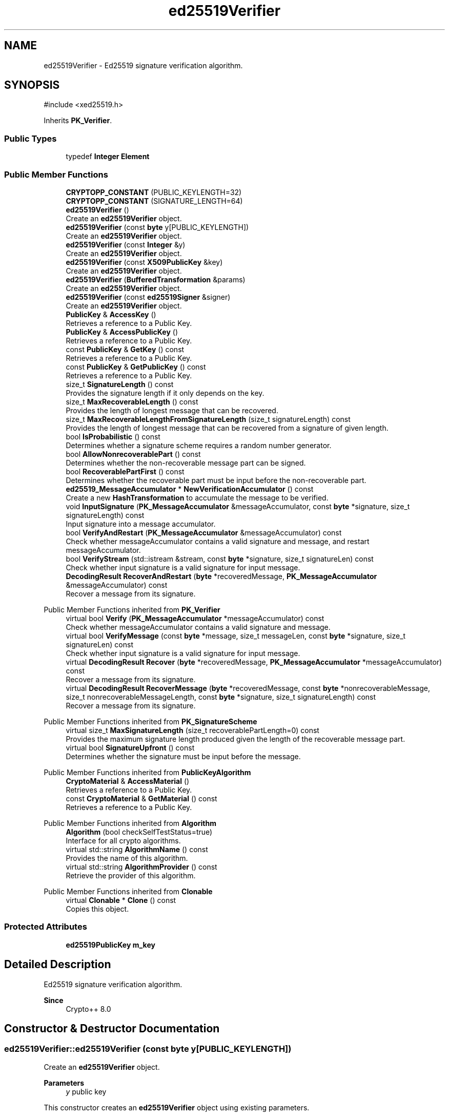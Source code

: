 .TH "ed25519Verifier" 3 "My Project" \" -*- nroff -*-
.ad l
.nh
.SH NAME
ed25519Verifier \- Ed25519 signature verification algorithm\&.  

.SH SYNOPSIS
.br
.PP
.PP
\fR#include <xed25519\&.h>\fP
.PP
Inherits \fBPK_Verifier\fP\&.
.SS "Public Types"

.in +1c
.ti -1c
.RI "typedef \fBInteger\fP \fBElement\fP"
.br
.in -1c
.SS "Public Member Functions"

.in +1c
.ti -1c
.RI "\fBCRYPTOPP_CONSTANT\fP (PUBLIC_KEYLENGTH=32)"
.br
.ti -1c
.RI "\fBCRYPTOPP_CONSTANT\fP (SIGNATURE_LENGTH=64)"
.br
.ti -1c
.RI "\fBed25519Verifier\fP ()"
.br
.RI "Create an \fBed25519Verifier\fP object\&. "
.ti -1c
.RI "\fBed25519Verifier\fP (const \fBbyte\fP y[PUBLIC_KEYLENGTH])"
.br
.RI "Create an \fBed25519Verifier\fP object\&. "
.ti -1c
.RI "\fBed25519Verifier\fP (const \fBInteger\fP &y)"
.br
.RI "Create an \fBed25519Verifier\fP object\&. "
.ti -1c
.RI "\fBed25519Verifier\fP (const \fBX509PublicKey\fP &key)"
.br
.RI "Create an \fBed25519Verifier\fP object\&. "
.ti -1c
.RI "\fBed25519Verifier\fP (\fBBufferedTransformation\fP &params)"
.br
.RI "Create an \fBed25519Verifier\fP object\&. "
.ti -1c
.RI "\fBed25519Verifier\fP (const \fBed25519Signer\fP &signer)"
.br
.RI "Create an \fBed25519Verifier\fP object\&. "
.ti -1c
.RI "\fBPublicKey\fP & \fBAccessKey\fP ()"
.br
.RI "Retrieves a reference to a Public Key\&. "
.ti -1c
.RI "\fBPublicKey\fP & \fBAccessPublicKey\fP ()"
.br
.RI "Retrieves a reference to a Public Key\&. "
.ti -1c
.RI "const \fBPublicKey\fP & \fBGetKey\fP () const"
.br
.RI "Retrieves a reference to a Public Key\&. "
.ti -1c
.RI "const \fBPublicKey\fP & \fBGetPublicKey\fP () const"
.br
.RI "Retrieves a reference to a Public Key\&. "
.ti -1c
.RI "size_t \fBSignatureLength\fP () const"
.br
.RI "Provides the signature length if it only depends on the key\&. "
.ti -1c
.RI "size_t \fBMaxRecoverableLength\fP () const"
.br
.RI "Provides the length of longest message that can be recovered\&. "
.ti -1c
.RI "size_t \fBMaxRecoverableLengthFromSignatureLength\fP (size_t signatureLength) const"
.br
.RI "Provides the length of longest message that can be recovered from a signature of given length\&. "
.ti -1c
.RI "bool \fBIsProbabilistic\fP () const"
.br
.RI "Determines whether a signature scheme requires a random number generator\&. "
.ti -1c
.RI "bool \fBAllowNonrecoverablePart\fP () const"
.br
.RI "Determines whether the non-recoverable message part can be signed\&. "
.ti -1c
.RI "bool \fBRecoverablePartFirst\fP () const"
.br
.RI "Determines whether the recoverable part must be input before the non-recoverable part\&. "
.ti -1c
.RI "\fBed25519_MessageAccumulator\fP * \fBNewVerificationAccumulator\fP () const"
.br
.RI "Create a new \fBHashTransformation\fP to accumulate the message to be verified\&. "
.ti -1c
.RI "void \fBInputSignature\fP (\fBPK_MessageAccumulator\fP &messageAccumulator, const \fBbyte\fP *signature, size_t signatureLength) const"
.br
.RI "Input signature into a message accumulator\&. "
.ti -1c
.RI "bool \fBVerifyAndRestart\fP (\fBPK_MessageAccumulator\fP &messageAccumulator) const"
.br
.RI "Check whether messageAccumulator contains a valid signature and message, and restart messageAccumulator\&. "
.ti -1c
.RI "bool \fBVerifyStream\fP (std::istream &stream, const \fBbyte\fP *signature, size_t signatureLen) const"
.br
.RI "Check whether input signature is a valid signature for input message\&. "
.ti -1c
.RI "\fBDecodingResult\fP \fBRecoverAndRestart\fP (\fBbyte\fP *recoveredMessage, \fBPK_MessageAccumulator\fP &messageAccumulator) const"
.br
.RI "Recover a message from its signature\&. "
.in -1c

Public Member Functions inherited from \fBPK_Verifier\fP
.in +1c
.ti -1c
.RI "virtual bool \fBVerify\fP (\fBPK_MessageAccumulator\fP *messageAccumulator) const"
.br
.RI "Check whether messageAccumulator contains a valid signature and message\&. "
.ti -1c
.RI "virtual bool \fBVerifyMessage\fP (const \fBbyte\fP *message, size_t messageLen, const \fBbyte\fP *signature, size_t signatureLen) const"
.br
.RI "Check whether input signature is a valid signature for input message\&. "
.ti -1c
.RI "virtual \fBDecodingResult\fP \fBRecover\fP (\fBbyte\fP *recoveredMessage, \fBPK_MessageAccumulator\fP *messageAccumulator) const"
.br
.RI "Recover a message from its signature\&. "
.ti -1c
.RI "virtual \fBDecodingResult\fP \fBRecoverMessage\fP (\fBbyte\fP *recoveredMessage, const \fBbyte\fP *nonrecoverableMessage, size_t nonrecoverableMessageLength, const \fBbyte\fP *signature, size_t signatureLength) const"
.br
.RI "Recover a message from its signature\&. "
.in -1c

Public Member Functions inherited from \fBPK_SignatureScheme\fP
.in +1c
.ti -1c
.RI "virtual size_t \fBMaxSignatureLength\fP (size_t recoverablePartLength=0) const"
.br
.RI "Provides the maximum signature length produced given the length of the recoverable message part\&. "
.ti -1c
.RI "virtual bool \fBSignatureUpfront\fP () const"
.br
.RI "Determines whether the signature must be input before the message\&. "
.in -1c

Public Member Functions inherited from \fBPublicKeyAlgorithm\fP
.in +1c
.ti -1c
.RI "\fBCryptoMaterial\fP & \fBAccessMaterial\fP ()"
.br
.RI "Retrieves a reference to a Public Key\&. "
.ti -1c
.RI "const \fBCryptoMaterial\fP & \fBGetMaterial\fP () const"
.br
.RI "Retrieves a reference to a Public Key\&. "
.in -1c

Public Member Functions inherited from \fBAlgorithm\fP
.in +1c
.ti -1c
.RI "\fBAlgorithm\fP (bool checkSelfTestStatus=true)"
.br
.RI "Interface for all crypto algorithms\&. "
.ti -1c
.RI "virtual std::string \fBAlgorithmName\fP () const"
.br
.RI "Provides the name of this algorithm\&. "
.ti -1c
.RI "virtual std::string \fBAlgorithmProvider\fP () const"
.br
.RI "Retrieve the provider of this algorithm\&. "
.in -1c

Public Member Functions inherited from \fBClonable\fP
.in +1c
.ti -1c
.RI "virtual \fBClonable\fP * \fBClone\fP () const"
.br
.RI "Copies this object\&. "
.in -1c
.SS "Protected Attributes"

.in +1c
.ti -1c
.RI "\fBed25519PublicKey\fP \fBm_key\fP"
.br
.in -1c
.SH "Detailed Description"
.PP 
Ed25519 signature verification algorithm\&. 


.PP
\fBSince\fP
.RS 4
Crypto++ 8\&.0 
.RE
.PP

.SH "Constructor & Destructor Documentation"
.PP 
.SS "ed25519Verifier::ed25519Verifier (const \fBbyte\fP y[PUBLIC_KEYLENGTH])"

.PP
Create an \fBed25519Verifier\fP object\&. 
.PP
\fBParameters\fP
.RS 4
\fIy\fP public key
.RE
.PP
This constructor creates an \fBed25519Verifier\fP object using existing parameters\&. 
.PP
\fBNote\fP
.RS 4
The public key is not validated\&. 
.RE
.PP

.SS "ed25519Verifier::ed25519Verifier (const \fBInteger\fP & y)"

.PP
Create an \fBed25519Verifier\fP object\&. 
.PP
\fBParameters\fP
.RS 4
\fIy\fP public key
.RE
.PP
This constructor creates an \fBed25519Verifier\fP object using existing parameters\&. 
.PP
\fBNote\fP
.RS 4
The public key is not validated\&. 
.RE
.PP

.SS "ed25519Verifier::ed25519Verifier (const \fBX509PublicKey\fP & key)"

.PP
Create an \fBed25519Verifier\fP object\&. 
.PP
\fBParameters\fP
.RS 4
\fIkey\fP X509 public key
.RE
.PP
This constructor creates an \fBed25519Verifier\fP object using an existing public key\&. 
.PP
\fBNote\fP
.RS 4
The public key is not validated\&. 
.RE
.PP
\fBSince\fP
.RS 4
Crypto++ 8\&.6 
.RE
.PP

.SS "ed25519Verifier::ed25519Verifier (\fBBufferedTransformation\fP & params)"

.PP
Create an \fBed25519Verifier\fP object\&. 
.PP
\fBParameters\fP
.RS 4
\fIparams\fP public and private key
.RE
.PP
This constructor creates an \fBed25519Verifier\fP object using existing parameters\&. The \fRparams\fP can be created with \fRSave\fP\&. 
.PP
\fBNote\fP
.RS 4
The public key is not validated\&. 
.RE
.PP

.SS "ed25519Verifier::ed25519Verifier (const \fBed25519Signer\fP & signer)"

.PP
Create an \fBed25519Verifier\fP object\&. 
.PP
\fBParameters\fP
.RS 4
\fIsigner\fP \fBed25519\fP signer object
.RE
.PP
This constructor creates an \fBed25519Verifier\fP object using existing parameters\&. The \fRparams\fP can be created with \fRSave\fP\&. 
.PP
\fBNote\fP
.RS 4
The public key is not validated\&. 
.RE
.PP

.SH "Member Function Documentation"
.PP 
.SS "\fBPublicKey\fP & ed25519Verifier::AccessKey ()\fR [inline]\fP"

.PP
Retrieves a reference to a Public Key\&. \fBAccessKey()\fP retrieves a non-const reference to a public key\&. 
.SS "\fBPublicKey\fP & ed25519Verifier::AccessPublicKey ()\fR [inline]\fP, \fR [virtual]\fP"

.PP
Retrieves a reference to a Public Key\&. 
.PP
\fBReturns\fP
.RS 4
a reference to the public key 
.RE
.PP

.PP
Implements \fBPublicKeyAlgorithm\fP\&.
.SS "bool ed25519Verifier::AllowNonrecoverablePart () const\fR [inline]\fP, \fR [virtual]\fP"

.PP
Determines whether the non-recoverable message part can be signed\&. 
.PP
\fBReturns\fP
.RS 4
true if the non-recoverable message part can be signed 
.RE
.PP

.PP
Implements \fBPK_SignatureScheme\fP\&.
.SS "const \fBPublicKey\fP & ed25519Verifier::GetKey () const\fR [inline]\fP"

.PP
Retrieves a reference to a Public Key\&. \fBGetKey()\fP retrieves a const reference to a public key\&. 
.SS "const \fBPublicKey\fP & ed25519Verifier::GetPublicKey () const\fR [inline]\fP, \fR [virtual]\fP"

.PP
Retrieves a reference to a Public Key\&. 
.PP
\fBReturns\fP
.RS 4
a const reference the public key 
.RE
.PP

.PP
Reimplemented from \fBPublicKeyAlgorithm\fP\&.
.SS "void ed25519Verifier::InputSignature (\fBPK_MessageAccumulator\fP & messageAccumulator, const \fBbyte\fP * signature, size_t signatureLength) const\fR [inline]\fP, \fR [virtual]\fP"

.PP
Input signature into a message accumulator\&. 
.PP
\fBParameters\fP
.RS 4
\fImessageAccumulator\fP a pointer to a \fBPK_MessageAccumulator\fP derived class 
.br
\fIsignature\fP the signature on the message 
.br
\fIsignatureLength\fP the size of the signature 
.RE
.PP

.PP
Implements \fBPK_Verifier\fP\&.
.SS "bool ed25519Verifier::IsProbabilistic () const\fR [inline]\fP, \fR [virtual]\fP"

.PP
Determines whether a signature scheme requires a random number generator\&. 
.PP
\fBReturns\fP
.RS 4
true if the signature scheme requires a \fBRandomNumberGenerator()\fP to sign
.RE
.PP
if \fBIsProbabilistic()\fP returns false, then \fBNullRNG()\fP can be passed to functions that take \fBRandomNumberGenerator()\fP\&. 
.PP
Implements \fBPK_SignatureScheme\fP\&.
.SS "size_t ed25519Verifier::MaxRecoverableLength () const\fR [inline]\fP, \fR [virtual]\fP"

.PP
Provides the length of longest message that can be recovered\&. 
.PP
\fBReturns\fP
.RS 4
the length of longest message that can be recovered, in bytes
.RE
.PP
\fBMaxRecoverableLength()\fP returns the length of longest message that can be recovered, or 0 if this signature scheme does not support message recovery\&. 
.PP
Implements \fBPK_SignatureScheme\fP\&.
.SS "size_t ed25519Verifier::MaxRecoverableLengthFromSignatureLength (size_t signatureLength) const\fR [inline]\fP, \fR [virtual]\fP"

.PP
Provides the length of longest message that can be recovered from a signature of given length\&. 
.PP
\fBParameters\fP
.RS 4
\fIsignatureLength\fP the length of the signature, in bytes 
.RE
.PP
\fBReturns\fP
.RS 4
the length of longest message that can be recovered from a signature of given length, in bytes
.RE
.PP
\fBMaxRecoverableLengthFromSignatureLength()\fP returns the length of longest message that can be recovered from a signature of given length, or 0 if this signature scheme does not support message recovery\&. 
.PP
Implements \fBPK_SignatureScheme\fP\&.
.SS "\fBed25519_MessageAccumulator\fP * ed25519Verifier::NewVerificationAccumulator () const\fR [inline]\fP, \fR [virtual]\fP"

.PP
Create a new \fBHashTransformation\fP to accumulate the message to be verified\&. 
.PP
\fBReturns\fP
.RS 4
a pointer to a \fBPK_MessageAccumulator\fP
.RE
.PP
\fBNewVerificationAccumulator()\fP can be used with all verification methods\&. \fBVerify()\fP will automatically delete the accumulator pointer\&. The caller is responsible for deletion if a method is called that takes a reference\&. 
.PP
Implements \fBPK_Verifier\fP\&.
.SS "bool ed25519Verifier::RecoverablePartFirst () const\fR [inline]\fP, \fR [virtual]\fP"

.PP
Determines whether the recoverable part must be input before the non-recoverable part\&. 
.PP
\fBReturns\fP
.RS 4
true if the recoverable part must be input before the non-recoverable part during signing
.RE
.PP
\fBRecoverablePartFirst()\fP determines whether you must input the recoverable part before the non-recoverable part during signing 
.PP
Implements \fBPK_SignatureScheme\fP\&.
.SS "\fBDecodingResult\fP ed25519Verifier::RecoverAndRestart (\fBbyte\fP * recoveredMessage, \fBPK_MessageAccumulator\fP & messageAccumulator) const\fR [inline]\fP, \fR [virtual]\fP"

.PP
Recover a message from its signature\&. 
.PP
\fBParameters\fP
.RS 4
\fIrecoveredMessage\fP a pointer to the recoverable message part to be verified 
.br
\fImessageAccumulator\fP a pointer to a \fBPK_MessageAccumulator\fP derived class 
.RE
.PP
\fBReturns\fP
.RS 4
the result of the verification operation
.RE
.PP
\fBRecoverAndRestart()\fP restarts the messageAccumulator 
.PP
\fBPrecondition\fP
.RS 4
\fRCOUNTOF(recoveredMessage) == MaxRecoverableLengthFromSignatureLength(signatureLength)\fP 
.RE
.PP

.PP
Implements \fBPK_Verifier\fP\&.
.SS "size_t ed25519Verifier::SignatureLength () const\fR [inline]\fP, \fR [virtual]\fP"

.PP
Provides the signature length if it only depends on the key\&. 
.PP
\fBReturns\fP
.RS 4
the signature length if it only depends on the key, in bytes
.RE
.PP
\fBSignatureLength()\fP returns the signature length if it only depends on the key, otherwise 0\&. 
.PP
Implements \fBPK_SignatureScheme\fP\&.
.SS "bool ed25519Verifier::VerifyAndRestart (\fBPK_MessageAccumulator\fP & messageAccumulator) const\fR [virtual]\fP"

.PP
Check whether messageAccumulator contains a valid signature and message, and restart messageAccumulator\&. 
.PP
\fBParameters\fP
.RS 4
\fImessageAccumulator\fP a reference to a \fBPK_MessageAccumulator\fP derived class 
.RE
.PP
\fBReturns\fP
.RS 4
true if the signature is valid, false otherwise
.RE
.PP
\fBVerifyAndRestart()\fP restarts the messageAccumulator 
.PP
Implements \fBPK_Verifier\fP\&.
.SS "bool ed25519Verifier::VerifyStream (std::istream & stream, const \fBbyte\fP * signature, size_t signatureLen) const"

.PP
Check whether input signature is a valid signature for input message\&. 
.PP
\fBParameters\fP
.RS 4
\fIstream\fP an std::istream derived class 
.br
\fIsignature\fP a pointer to the signature over the message 
.br
\fIsignatureLen\fP the size of the signature 
.RE
.PP
\fBReturns\fP
.RS 4
true if the signature is valid, false otherwise
.RE
.PP
\fBVerifyStream()\fP handles large streams\&. The Stream functions were added to \fBed25519\fP for signing and verifying files that are too large for a memory allocation\&. The functions are not present in other library signers and verifiers\&. 
.PP
\fBSince\fP
.RS 4
Crypto++ 8\&.1 
.RE
.PP


.SH "Author"
.PP 
Generated automatically by Doxygen for My Project from the source code\&.
